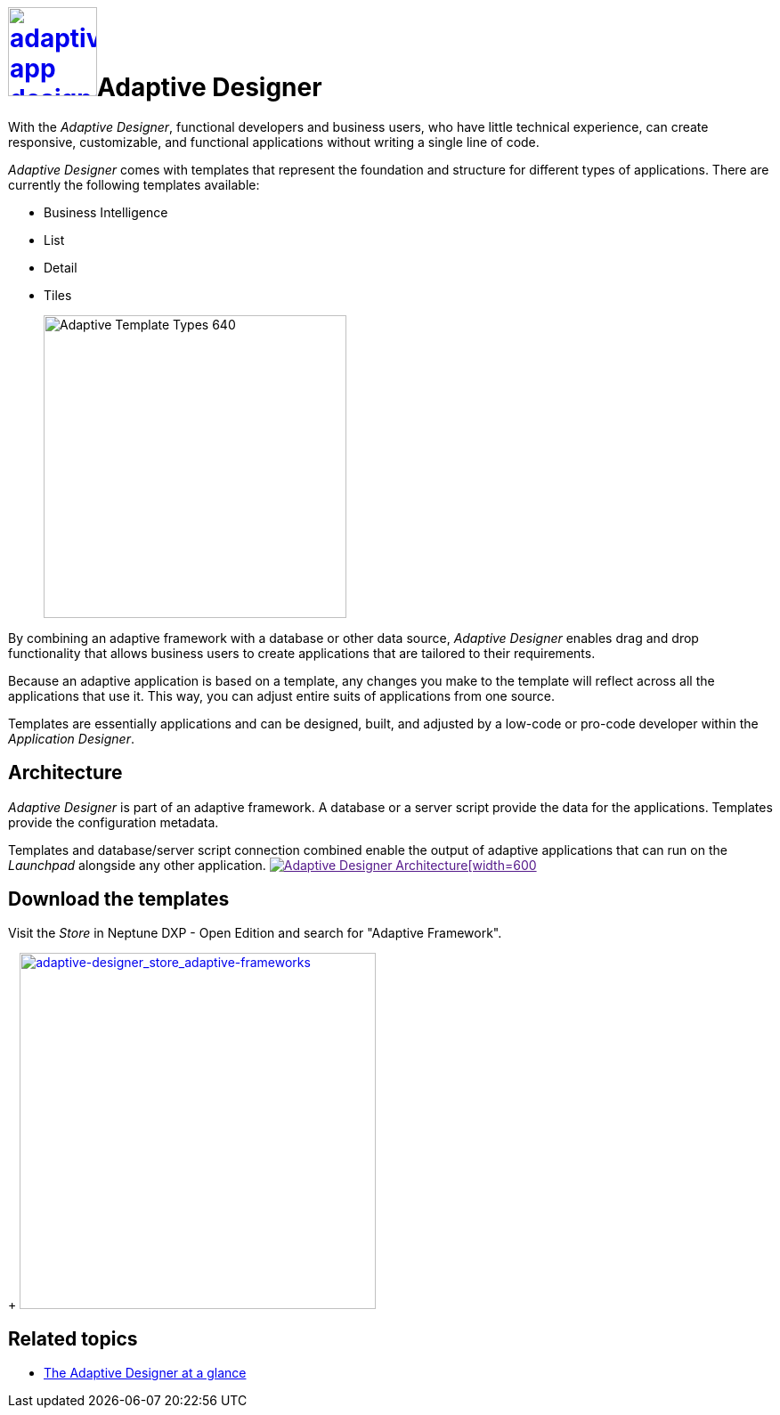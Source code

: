 = image:adaptive-app-designer.png[width=100,link="adaptive-designer-icon.png"]Adaptive Designer

With the _Adaptive Designer_, functional developers and business users, who have little technical experience, can create responsive, customizable, and functional applications without writing a single line of code.

_Adaptive Designer_ comes with templates that represent the foundation and structure for different types of applications. There are currently the following templates available:

* Business Intelligence
* List
* Detail
* Tiles
+
image:adaptive-templ-types.png[Adaptive Template Types 640, 340]

By combining an adaptive framework with a database or other data source, _Adaptive Designer_ enables drag and drop functionality that allows business users to create applications that are tailored to their requirements.

Because an adaptive application is based on a template, any changes you make to the template will reflect across all the applications that use it.
This way, you can adjust entire suits of applications from one source.

Templates are essentially applications and can be designed, built, and adjusted by a low-code or pro-code developer within the _Application Designer_.
//@Neptune: Update needed: Connectors are now used to publish the data sources for the applications.

== Architecture
_Adaptive Designer_ is part of an adaptive framework.
A database or a server script provide the data for the applications.
Templates provide the configuration metadata.

Templates and database/server script connection combined enable the output of adaptive applications that can run on the __Launchpad__ alongside any other application.
image:adaptivedesigner_architecture.png[Adaptive Designer Architecture[width=600,link="adaptive-designer_architecture.png]

//@Neptune. Picture up-to-date?
//@Neptune. Should we use any of this content in the documentation? https://community.neptune-software.com/documentation/adaptive-designer


== Download the templates
Visit the __Store__ in Neptune DXP - Open Edition and search for "Adaptive Framework".
+
image:adaptive-designer_store_adaptive-frameworks.png["adaptive-designer_store_adaptive-frameworks"width=400, link=adaptive-designer_store_adaptive-frameworks.png"]

== Related topics
* xref:adaptive-designer-at-a-glance.adoc[The Adaptive Designer at a glance]
//(https://community.neptune-software.com/documentation/adaptive-designer-information)








